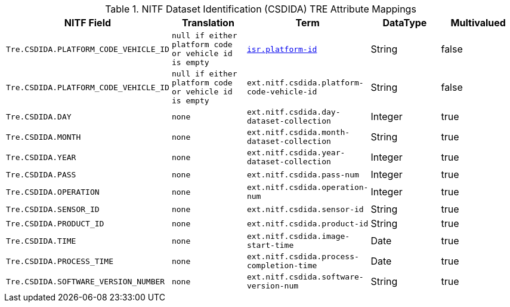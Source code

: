 :title: NITF Dataset Identification (CSDIDA) TRE Attribute Mappings
:type: subMetadataReference
:order: 009
:parent: Catalog Taxonomy Attribute Mappings
:status: published
:summary: NITF Dataset Identification (CSDIDA) TRE Attribute Mappings.

.NITF Dataset Identification (CSDIDA) TRE Attribute Mappings
[cols="1m,1m,1m,1,1" options="header"]
|===

|NITF Field
|Translation
|Term
|DataType
|Multivalued

|Tre.CSDIDA.PLATFORM_CODE_VEHICLE_ID
|null if either platform code or vehicle id is empty
|<<_isr.platform-id,isr.platform-id>>
|String
|false

|Tre.CSDIDA.PLATFORM_CODE_VEHICLE_ID
|null if either platform code or vehicle id is empty
|ext.nitf.csdida.platform-code-vehicle-id
|String
|false

|Tre.CSDIDA.DAY
|none
|ext.nitf.csdida.day-dataset-collection
|Integer
|true

|Tre.CSDIDA.MONTH
|none
|ext.nitf.csdida.month-dataset-collection
|String
|true

|Tre.CSDIDA.YEAR
|none
|ext.nitf.csdida.year-dataset-collection
|Integer
|true

|Tre.CSDIDA.PASS
|none
|ext.nitf.csdida.pass-num
|Integer
|true

|Tre.CSDIDA.OPERATION
|none
|ext.nitf.csdida.operation-num
|Integer
|true

|Tre.CSDIDA.SENSOR_ID
|none
|ext.nitf.csdida.sensor-id
|String
|true

|Tre.CSDIDA.PRODUCT_ID
|none
|ext.nitf.csdida.product-id
|String
|true

|Tre.CSDIDA.TIME
|none
|ext.nitf.csdida.image-start-time
|Date
|true

|Tre.CSDIDA.PROCESS_TIME
|none
|ext.nitf.csdida.process-completion-time
|Date
|true

|Tre.CSDIDA.SOFTWARE_VERSION_NUMBER
|none
|ext.nitf.csdida.software-version-num
|String
|true

|===
